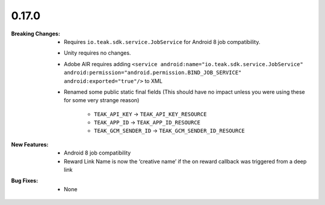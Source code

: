0.17.0
------
:Breaking Changes:
    * Requires ``io.teak.sdk.service.JobService`` for Android 8 job compatibility.
    * Unity requires no changes.
    * Adobe AIR requires adding ``<service android:name="io.teak.sdk.service.JobService" android:permission="android.permission.BIND_JOB_SERVICE" android:exported="true"/>`` to XML
    * Renamed some public static final fields (This should have no impact unless you were using these for some very strange reason)

        * ``TEAK_API_KEY`` -> ``TEAK_API_KEY_RESOURCE``
        * ``TEAK_APP_ID`` -> ``TEAK_APP_ID_RESOURCE``
        * ``TEAK_GCM_SENDER_ID`` -> ``TEAK_GCM_SENDER_ID_RESOURCE``
:New Features:
    * Android 8 job compatibility
    * Reward Link Name is now the ‘creative name’ if the on reward callback was triggered from a deep link
:Bug Fixes:
    * None

